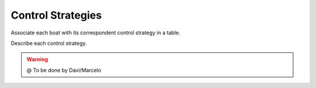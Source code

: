 
.. _control:

=========================
Control Strategies
=========================


Associate each boat with its correspondent control strategy in a table. 

Describe each control strategy.

.. WARNING::

  @ To be done by Davi/Marcelo
  


